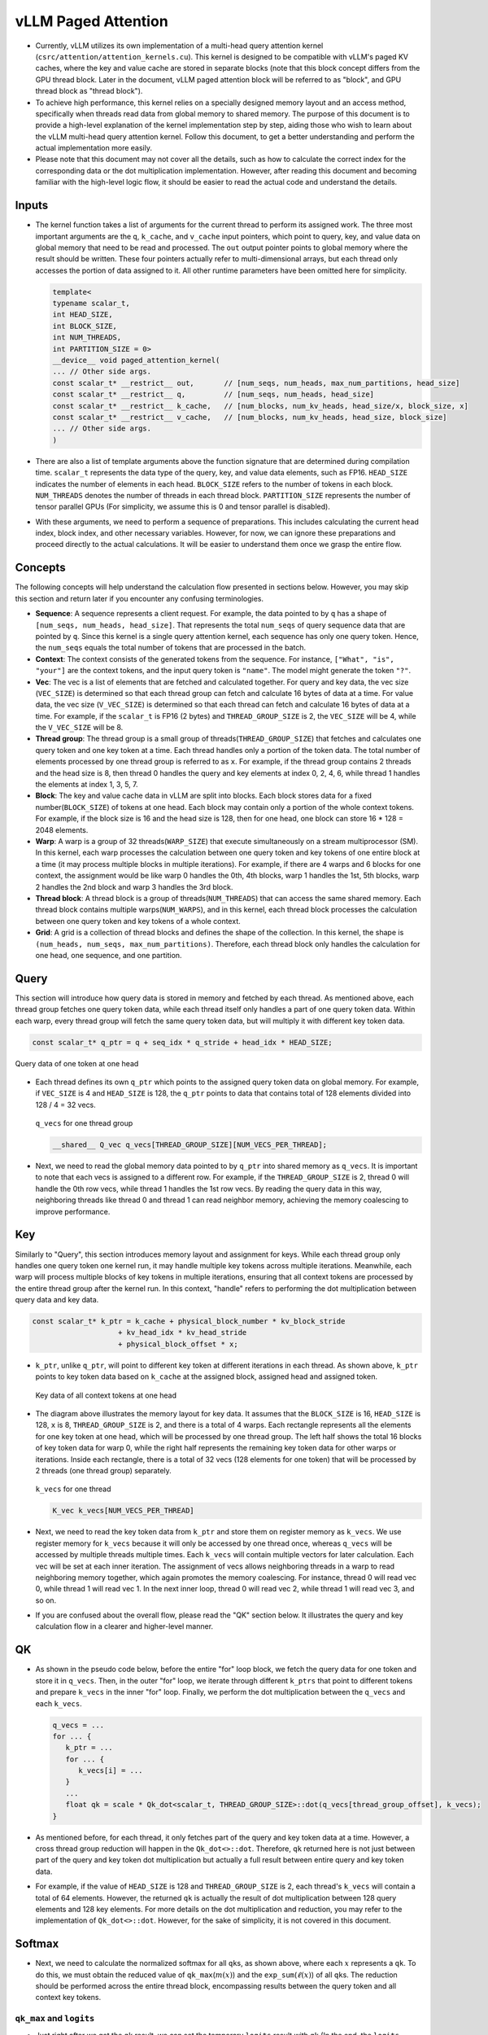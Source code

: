 vLLM Paged Attention
====================

-  Currently, vLLM utilizes its own implementation of a multi-head query
   attention kernel (``csrc/attention/attention_kernels.cu``).
   This kernel is designed to be compatible with
   vLLM's paged KV caches, where the key and value cache are stored in
   separate blocks (note that this block concept differs from the GPU
   thread block. Later in the document, vLLM paged attention block will
   be referred to as "block", and GPU thread block as "thread block").
-  To achieve high performance, this kernel relies on a specially
   designed memory layout and an access method, specifically when threads
   read data from global memory to shared memory. The purpose of this
   document is to provide a high-level explanation of the kernel
   implementation step by step, aiding those who wish to learn about the
   vLLM multi-head query attention kernel. Follow this document, to get a
   better understanding and perform the actual implementation more easily.
-  Please note that this document may not cover all the details, such as how
   to calculate the correct index for the corresponding data or the dot
   multiplication implementation. However, after reading this document
   and becoming familiar with the high-level logic flow, it should be
   easier to read the actual code and understand the details.

Inputs
------

-  The kernel function takes a list of arguments for the current thread
   to perform its assigned work. The three most important arguments are
   the ``q``, ``k_cache``, and ``v_cache`` input pointers, which point
   to query, key, and value data on global memory that need to be read
   and processed. The ``out`` output pointer points to global memory
   where the result should be written. These four pointers actually
   refer to multi-dimensional arrays, but each thread only accesses the
   portion of data assigned to it. All other runtime parameters have been
   omitted here for simplicity.

   .. code:: cpp

      template<
      typename scalar_t,
      int HEAD_SIZE,
      int BLOCK_SIZE,
      int NUM_THREADS,
      int PARTITION_SIZE = 0>
      __device__ void paged_attention_kernel(
      ... // Other side args.
      const scalar_t* __restrict__ out,       // [num_seqs, num_heads, max_num_partitions, head_size]
      const scalar_t* __restrict__ q,         // [num_seqs, num_heads, head_size]
      const scalar_t* __restrict__ k_cache,   // [num_blocks, num_kv_heads, head_size/x, block_size, x]
      const scalar_t* __restrict__ v_cache,   // [num_blocks, num_kv_heads, head_size, block_size]
      ... // Other side args.
      )

-  There are also a list of template arguments above the function
   signature that are determined during compilation time. ``scalar_t``
   represents the data type of the query, key, and value data elements,
   such as FP16. ``HEAD_SIZE`` indicates the number of elements in each
   head. ``BLOCK_SIZE`` refers to the number of tokens in each block.
   ``NUM_THREADS`` denotes the number of threads in each thread block.
   ``PARTITION_SIZE`` represents the number of tensor parallel GPUs (For
   simplicity, we assume this is 0 and tensor parallel is disabled).
-  With these arguments, we need to perform a sequence of preparations.
   This includes calculating the current head index, block index, and
   other necessary variables. However, for now, we can ignore these
   preparations and proceed directly to the actual calculations. It will
   be easier to understand them once we grasp the entire flow.

Concepts
--------

The following concepts will help understand the calculation flow presented
in sections below. However, you may skip this section and return later if
you encounter any confusing terminologies.

-  **Sequence**: A sequence represents a client request. For example,
   the data pointed to by ``q`` has a shape of
   ``[num_seqs, num_heads, head_size]``. That represents the total
   ``num_seqs`` of query sequence data that are pointed by ``q``. Since this
   kernel is a single query attention kernel, each sequence has only one
   query token. Hence, the ``num_seqs`` equals the total number of tokens
   that are processed in the batch.
-  **Context**: The context consists of the generated tokens from the
   sequence. For instance, ``["What", "is", "your"]`` are the context
   tokens, and the input query token is ``"name"``. The model might
   generate the token ``"?"``.
-  **Vec**: The vec is a list of elements that are fetched and
   calculated together. For query and key data, the vec size
   (``VEC_SIZE``) is determined so that each thread group can fetch and
   calculate 16 bytes of data at a time. For value data, the vec size
   (``V_VEC_SIZE``) is determined so that each thread can fetch and
   calculate 16 bytes of data at a time. For example, if the
   ``scalar_t`` is FP16 (2 bytes) and ``THREAD_GROUP_SIZE`` is 2, the
   ``VEC_SIZE`` will be 4, while the ``V_VEC_SIZE`` will be 8.
-  **Thread group**: The thread group is a small group of
   threads(\ ``THREAD_GROUP_SIZE``) that fetches and calculates one
   query token and one key token at a time. Each thread handles only a
   portion of the token data. The total number of elements processed by
   one thread group is referred to as ``x``. For example, if the thread
   group contains 2 threads and the head size is 8, then thread 0
   handles the query and key elements at index 0, 2, 4, 6, while thread
   1 handles the elements at index 1, 3, 5, 7.
-  **Block**: The key and value cache data in vLLM are split into
   blocks. Each block stores data for a fixed number(\ ``BLOCK_SIZE``)
   of tokens at one head. Each block may contain only a portion of the
   whole context tokens. For example, if the block size is 16 and the
   head size is 128, then for one head, one block can store 16 \* 128 =
   2048 elements.
-  **Warp**: A warp is a group of 32 threads(\ ``WARP_SIZE``) that
   execute simultaneously on a stream multiprocessor (SM). In this
   kernel, each warp processes the calculation between one query token
   and key tokens of one entire block at a time (it may process multiple
   blocks in multiple iterations). For example, if there are 4 warps and
   6 blocks for one context, the assignment would be like warp 0 handles
   the 0th, 4th blocks, warp 1 handles the 1st, 5th blocks, warp 2
   handles the 2nd block and warp 3 handles the 3rd block.
-  **Thread block**: A thread block is a group of
   threads(\ ``NUM_THREADS``) that can access the same shared memory.
   Each thread block contains multiple warps(\ ``NUM_WARPS``), and in
   this kernel, each thread block processes the calculation between one
   query token and key tokens of a whole context.
-  **Grid**: A grid is a collection of thread blocks and defines the
   shape of the collection. In this kernel, the shape is
   ``(num_heads, num_seqs, max_num_partitions)``. Therefore, each thread
   block only handles the calculation for one head, one sequence, and
   one partition.

Query
-----

This section will introduce how query data is stored in memory and
fetched by each thread. As mentioned above, each thread group fetches
one query token data, while each thread itself only handles a part of
one query token data. Within each warp, every thread group will fetch
the same query token data, but will multiply it with different key
token data.

.. code:: cpp

   const scalar_t* q_ptr = q + seq_idx * q_stride + head_idx * HEAD_SIZE;

.. figure:: ../../assets/kernel/query.png
   :alt: query
   :width: 70%
   :align: center

   Query data of one token at one head

-  Each thread defines its own ``q_ptr`` which points to the assigned
   query token data on global memory. For example, if ``VEC_SIZE`` is 4
   and ``HEAD_SIZE`` is 128, the ``q_ptr`` points to data that contains
   total of 128 elements divided into 128 / 4 = 32 vecs.

   .. figure:: ../../assets/kernel/q_vecs.png
      :alt: q_vecs
      :width: 70%
      :align: center

      ``q_vecs`` for one thread group

   .. code:: cpp

      __shared__ Q_vec q_vecs[THREAD_GROUP_SIZE][NUM_VECS_PER_THREAD];

-  Next, we need to read the global memory data pointed to by ``q_ptr``
   into shared memory as ``q_vecs``. It is important to note that each
   vecs is assigned to a different row. For example, if the
   ``THREAD_GROUP_SIZE`` is 2, thread 0 will handle the 0th row vecs,
   while thread 1 handles the 1st row vecs. By reading the query data in
   this way, neighboring threads like thread 0 and thread 1 can read
   neighbor memory, achieving the memory coalescing to improve
   performance.

Key
---

Similarly to "Query", this section introduces memory layout
and assignment for keys. While each thread group only handles one
query token one kernel run, it may handle multiple key tokens across
multiple iterations. Meanwhile, each warp will process multiple blocks
of key tokens in multiple iterations, ensuring that all context
tokens are processed by the entire thread group after the kernel run.
In this context, "handle" refers to performing the dot multiplication
between query data and key data.

.. code:: cpp

   const scalar_t* k_ptr = k_cache + physical_block_number * kv_block_stride
                       + kv_head_idx * kv_head_stride
                       + physical_block_offset * x;

-  ``k_ptr``, unlike ``q_ptr``, will point to different
   key token at different iterations in each thread. As shown above, ``k_ptr``
   points to key token data based on ``k_cache`` at the assigned block,
   assigned head and assigned token.

   .. figure:: ../../assets/kernel/key.png
      :alt: key
      :width: 70%
      :align: center

      Key data of all context tokens at one head

-  The diagram above illustrates the memory layout for key data. It
   assumes that the ``BLOCK_SIZE`` is 16, ``HEAD_SIZE`` is 128, ``x`` is
   8, ``THREAD_GROUP_SIZE`` is 2, and there is a total of 4 warps. Each
   rectangle represents all the elements for one key token at one head,
   which will be processed by one thread group. The left half shows the
   total 16 blocks of key token data for warp 0, while the right half
   represents the remaining key token data for other warps or
   iterations. Inside each rectangle, there is a total of 32 vecs (128
   elements for one token) that will be processed by 2 threads (one
   thread group) separately.

   .. figure:: ../../assets/kernel/k_vecs.png
      :alt: k_vecs
      :width: 70%
      :align: center

      ``k_vecs`` for one thread

   .. code:: cpp

      K_vec k_vecs[NUM_VECS_PER_THREAD]

-  Next, we need to read the key token data from ``k_ptr`` and store
   them on register memory as ``k_vecs``. We use register memory for
   ``k_vecs`` because it will only be accessed by one thread once,
   whereas ``q_vecs`` will be accessed by multiple threads multiple
   times. Each ``k_vecs`` will contain multiple vectors for later
   calculation. Each vec will be set at each inner iteration. The
   assignment of vecs allows neighboring threads in a warp to read
   neighboring memory together, which again promotes the memory
   coalescing. For instance, thread 0 will read vec 0, while thread 1
   will read vec 1. In the next inner loop, thread 0 will read vec 2,
   while thread 1 will read vec 3, and so on.
-  If you are confused about the overall flow, please read the "QK"
   section below. It illustrates the query and key calculation
   flow in a clearer and higher-level manner.

QK
---

-  As shown in the pseudo code below, before the entire "for" loop block, we
   fetch the query data for one token and store it in ``q_vecs``. Then,
   in the outer "for" loop, we iterate through different ``k_ptrs`` that
   point to different tokens and prepare ``k_vecs`` in the inner "for"
   loop. Finally, we perform the dot multiplication between the
   ``q_vecs`` and each ``k_vecs``.

   .. code:: cpp

      q_vecs = ...
      for ... {
         k_ptr = ...
         for ... {
            k_vecs[i] = ...
         }
         ...
         float qk = scale * Qk_dot<scalar_t, THREAD_GROUP_SIZE>::dot(q_vecs[thread_group_offset], k_vecs);
      }

-  As mentioned before, for each thread, it only fetches part of the
   query and key token data at a time. However, a cross thread group
   reduction will happen in the ``Qk_dot<>::dot``. Therefore, ``qk``
   returned here is not just between part of the query and key token dot
   multiplication but actually a full result between entire query and
   key token data.
-  For example, if the value of ``HEAD_SIZE`` is 128 and
   ``THREAD_GROUP_SIZE`` is 2, each thread's ``k_vecs`` will contain a
   total of 64 elements. However, the returned ``qk`` is actually the
   result of dot multiplication between 128 query elements and 128 key
   elements. For more details on the dot multiplication and reduction,
   you may refer to the implementation of ``Qk_dot<>::dot``. However,
   for the sake of simplicity, it is not covered in this document.

Softmax
-------

-  Next, we need to calculate the normalized softmax for all ``qk``\ s,
   as shown above, where each :math:`x` represents a ``qk``. To do this,
   we must obtain the reduced value of ``qk_max``\ (:math:`m(x)`) and
   the ``exp_sum``\ (:math:`\ell(x)`) of all ``qk``\ s. The reduction
   should be performed across the entire thread block, encompassing
   results between the query token and all context key tokens.

   .. math::
      :nowrap:

      \begin{gather*}
      m(x):=\max _i \quad x_i \\ \quad f(x):=\left[\begin{array}{lll}e^{x_1-m(x)} & \ldots & e^{x_B-m(x)}\end{array}\right]\\ \quad \ell(x):=\sum_i f(x)_i \\
      \quad \operatorname{softmax}(x):=\frac{f(x)}{\ell(x)}
      \end{gather*}

``qk_max`` and ``logits``
~~~~~~~~~~~~~~~~~~~~~~~~~

-  Just right after we get the ``qk`` result, we can set the temporary
   ``logits`` result with ``qk`` (In the end, the ``logits`` should
   store the normalized softmax result). Also we can compare and collect
   the ``qk_max`` for all ``qk``\ s that are calculated by current
   thread group.

   .. code:: cpp

      if (thread_group_offset == 0) {
         const bool mask = token_idx >= context_len;
         logits[token_idx - start_token_idx] = mask ? 0.f : qk;
         qk_max = mask ? qk_max : fmaxf(qk_max, qk);
      }

-  Note that the ``logits`` here is on shared memory, so each
   thread group will set the fields for its own assigned context tokens.
   Overall, the size of logits should be a number of context tokens.

   .. code:: cpp

      for (int mask = WARP_SIZE / 2; mask >= THREAD_GROUP_SIZE; mask /= 2) {
          qk_max = fmaxf(qk_max, VLLM_SHFL_XOR_SYNC(qk_max, mask));
      }

      if (lane == 0) {
         red_smem[warp_idx] = qk_max;
      }

-  Then, we need to get the reduced ``qk_max`` across each warp. The main
   idea is to make threads in a warp to communicate with each other and
   get the final max ``qk``.

   .. code:: cpp

      for (int mask = NUM_WARPS / 2; mask >= 1; mask /= 2) {
          qk_max = fmaxf(qk_max, VLLM_SHFL_XOR_SYNC(qk_max, mask));
      }
      qk_max = VLLM_SHFL_SYNC(qk_max, 0);

-  Finally, we can get the reduced ``qk_max`` from a whole thread block by
   comparing the ``qk_max`` from all warps in this thread block. Then, we
   need to broadcast the final result to each thread.

``exp_sum``
~~~~~~~~~~~

-  Similar to ``qk_max``, we need to get the reduced sum value from the
   entire thread block too.

   .. code:: cpp

      for (int i = thread_idx; i < num_tokens; i += NUM_THREADS) {
          float val = __expf(logits[i] - qk_max);
          logits[i] = val;
          exp_sum += val;
      }
      ...
      exp_sum = block_sum<NUM_WARPS>(&red_smem[NUM_WARPS], exp_sum);

-  First, we sum all exp values from each thread group, and meanwhile,
   convert each entry of ``logits`` from ``qk`` to ``exp(qk - qk_max)``.
   Note that the ``qk_max`` here is already the max ``qk`` across the
   whole thread block. Then, we can do reduction for ``exp_sum``
   across whole thread block, just like the ``qk_max``.

   .. code:: cpp

      const float inv_sum = __fdividef(1.f, exp_sum + 1e-6f);
      for (int i = thread_idx; i < num_tokens; i += NUM_THREADS) {
         logits[i] *= inv_sum;
      }

-  Finally, with the reduced ``qk_max`` and ``exp_sum``, we can obtain
   the final normalized softmax result as ``logits``. The ``logits``
   variable will be used for dot multiplication with the value data in
   later steps. Now, it should store the normalized softmax result of
   ``qk`` for all assigned context tokens.

Value
-----

.. figure:: ../../assets/kernel/value.png
   :alt: value
   :width: 70%
   :align: center

   Value data of all context tokens at one head

.. figure:: ../../assets/kernel/logits_vec.png
   :alt: logits_vec
   :width: 50%
   :align: center

   ``logits_vec`` for one thread

.. figure:: ../../assets/kernel/v_vec.png
   :alt: v_vec
   :width: 70%
   :align: center

   List of ``v_vec`` for one thread

-  Now, we need to retrieve the value data and perform dot multiplication
   with ``logits``. Unlike query and key, there is no thread group
   concept for value data. As shown in the diagram, contrary to key token
   memory layout, elements from the same column correspond to the same
   value token. For one block of value data, there are ``HEAD_SIZE`` of
   rows and ``BLOCK_SIZE`` of columns that are split into multiple
   ``v_vecs``.
-  Each thread always fetches ``V_VEC_SIZE`` elements from the same
   ``V_VEC_SIZE`` of tokens at a time. As a result, a single thread
   retrieves multiple ``v_vec``\ s from different rows and the same
   columns through multiple inner iterations. For each ``v_vec``, it
   needs to be dot multiplied with the corresponding ``logits_vec``,
   which is also ``V_VEC_SIZE`` elements from ``logits``. Overall, with
   multiple inner iterations, each warp will process one block of value
   tokens. With multiple outer iterations, the whole context value
   tokens are processed.

   .. code:: cpp

      float accs[NUM_ROWS_PER_THREAD];
      for ... { // Iteration over different blocks.
          logits_vec = ...
          for ... { // Iteration over different rows.
              v_vec = ...
              ...
              accs[i] += dot(logits_vec, v_vec);
          }
      }

-  As shown in the above pseudo code, in the outer loop, similar to
   ``k_ptr``, ``logits_vec`` iterates over different blocks and reads
   ``V_VEC_SIZE`` elements from ``logits``. In the inner loop, each
   thread reads ``V_VEC_SIZE`` elements from the same tokens as a
   ``v_vec`` and performs dot multiplication. It is important to note
   that in each inner iteration, the thread fetches different head
   position elements for the same tokens. The dot result is then
   accumulated in ``accs``. Therefore, each entry of ``accs`` is mapped
   to a head position assigned to the current thread.
-  For example, if ``BLOCK_SIZE`` is 16 and ``V_VEC_SIZE`` is 8, each
   thread fetches 8 value elements for 8 tokens at a time. Each element
   is from different tokens at the same head position. If ``HEAD_SIZE``
   is 128 and ``WARP_SIZE`` is 32, for each inner loop, a warp needs to
   fetch ``WARP_SIZE * V_VEC_SIZE = 256`` elements. This means there is
   a total of 128 \* 16 / 256 = 8 inner iterations for a warp to handle
   a whole block of value tokens. Each ``accs`` in each thread
   contains 8 elements that are accumulated at 8 different head positions.
   For the thread 0, the ``accs`` variable will have 8 elements, which
   are 0th, 32th … 224th elements of a value head. The elements are
   accumulated from all assigned 8 tokens.

LV
---

-  Now, we need to perform reduction for ``accs`` within each warp. This
   process allows each thread to accumulate the ``accs`` for the
   assigned head positions of all tokens in one block.

   .. code:: cpp

      for (int i = 0; i < NUM_ROWS_PER_THREAD; i++) {
         float acc = accs[i];
         for (int mask = NUM_V_VECS_PER_ROW / 2; mask >= 1; mask /= 2) {
            acc += VLLM_SHFL_XOR_SYNC(acc, mask);
         }
         accs[i] = acc;
      }

-  Next, we perform reduction for ``accs`` across all warps, allowing
   each thread to have the accumulation of ``accs`` for the assigned
   head positions of all context tokens. Note that each ``accs``
   in every thread only stores the accumulation for a portion of
   elements of the entire head for all context tokens. However, overall,
   all results for output have been calculated but are just stored in
   different thread register memory.

   .. code:: cpp

      float* out_smem = reinterpret_cast<float*>(shared_mem);
      for (int i = NUM_WARPS; i > 1; i /= 2) {
          // Upper warps write to shared memory.
          ...
              float* dst = &out_smem[(warp_idx - mid) * HEAD_SIZE];
              for (int i = 0; i < NUM_ROWS_PER_THREAD; i++) {
                      ...
              dst[row_idx] = accs[i];
          }

          // Lower warps update the output.
              const float* src = &out_smem[warp_idx * HEAD_SIZE];
          for (int i = 0; i < NUM_ROWS_PER_THREAD; i++) {
                      ...
              accs[i] += src[row_idx];
          }

              // Write out the accs.
      }

Output
------

-  Now we can write all of calculated result from local register memory
   to final output global memory.

   .. code:: cpp

      scalar_t* out_ptr = out + seq_idx * num_heads * max_num_partitions * HEAD_SIZE
                      + head_idx * max_num_partitions * HEAD_SIZE
                      + partition_idx * HEAD_SIZE;

-  First, we need to define the ``out_ptr`` variable, which points to
   the start address of the assigned sequence and assigned head.

   .. code:: cpp

      for (int i = 0; i < NUM_ROWS_PER_THREAD; i++) {
      const int row_idx = lane / NUM_V_VECS_PER_ROW + i * NUM_ROWS_PER_ITER;
      if (row_idx < HEAD_SIZE && lane % NUM_V_VECS_PER_ROW == 0) {
          from_float(*(out_ptr + row_idx), accs[i]);
      }
      }

-  Finally, we need to iterate over different assigned head positions
   and write out the corresponding accumulated result based on the
   ``out_ptr``.

